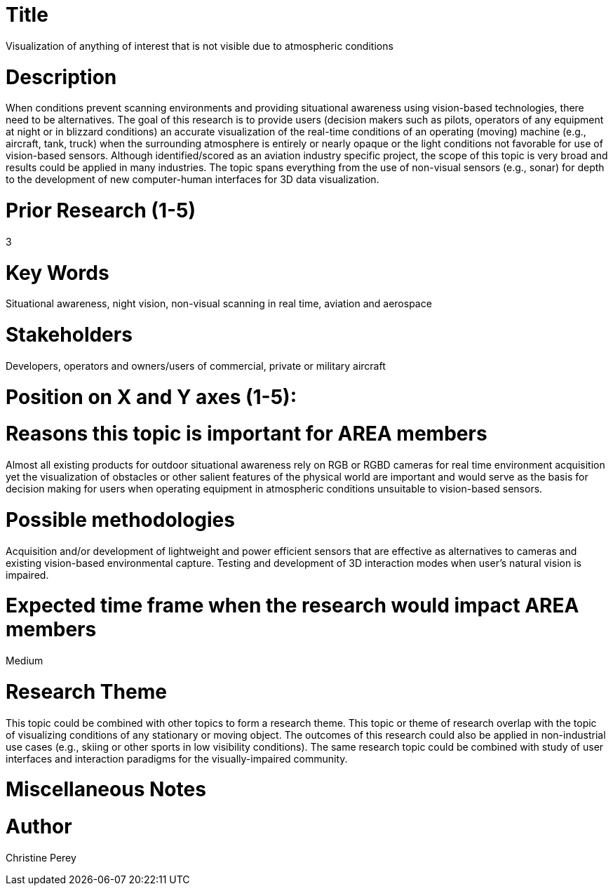 [[ra-Iaviation5-seethroughclouds]]

# Title
Visualization of anything of interest that is not visible due to atmospheric conditions

# Description
When conditions prevent scanning environments and providing situational awareness using vision-based technologies, there need to be alternatives. The goal of this research is to provide users (decision makers such as pilots, operators of any equipment at night or in blizzard conditions) an accurate visualization of the real-time conditions of an operating (moving) machine (e.g., aircraft, tank, truck) when the surrounding atmosphere is entirely or nearly opaque or the light conditions not favorable for use of vision-based sensors. Although identified/scored as an aviation industry specific project, the scope of this topic is very broad and results could be applied in many industries. The topic spans everything from the use of non-visual sensors (e.g., sonar) for depth to the development of new computer-human interfaces for 3D data visualization.

# Prior Research (1-5)
3

# Key Words
Situational awareness, night vision, non-visual scanning in real time, aviation and aerospace

# Stakeholders
Developers, operators and owners/users of commercial, private or military aircraft

# Position on X and Y axes (1-5):

# Reasons this topic is important for AREA members
Almost all existing products for outdoor situational awareness rely on RGB or RGBD cameras for real time environment acquisition yet the visualization of obstacles or other salient features of the physical world are important and would serve as the basis for decision making for users when operating equipment in atmospheric conditions unsuitable to vision-based sensors.

# Possible methodologies
Acquisition and/or development of lightweight and power efficient sensors that are effective as alternatives to cameras and existing vision-based environmental capture. Testing and development of 3D interaction modes when user's natural vision is impaired.

# Expected time frame when the research would impact AREA members
Medium

# Research Theme
This topic could be combined with other topics to form a research theme.
This topic or theme of research overlap with the topic of visualizing conditions of any stationary or moving object. The outcomes of this research could also be applied in non-industrial use cases (e.g., skiing or other sports in low visibility conditions). The same research topic could be combined with study of user interfaces and interaction paradigms for the visually-impaired community.

# Miscellaneous Notes

# Author
Christine Perey
